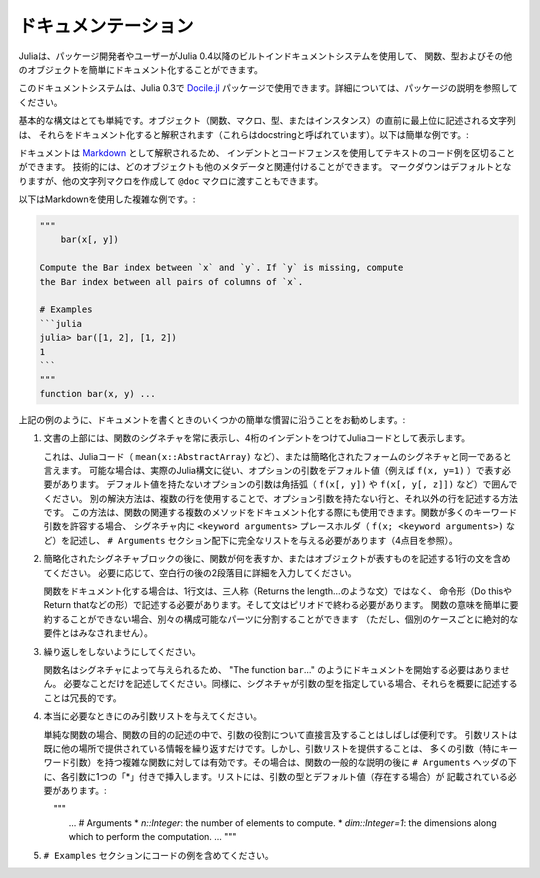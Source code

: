 .. _man-documentation:

.. 
 ***************
  Documentation
 ***************

******************
 ドキュメンテーション
******************

.. 
 Julia enables package developers and users to document functions, types and
 other objects easily via a built-in documentation system since Julia 0.4.

Juliaは、パッケージ開発者やユーザーがJulia 0.4以降のビルトインドキュメントシステムを使用して、
関数、型およびその他のオブジェクトを簡単にドキュメント化することができます。

.. 
  .. tip::

    This documentation system can also be used in Julia 0.3 via the
    `Docile.jl <https://github.com/MichaelHatherly/Docile.jl>`_ package; see
    the documentation for that package for more details.


.. tip::

このドキュメントシステムは、Julia 0.3で `Docile.jl <https://github.com/MichaelHatherly/Docile.jl>`_ 
パッケージで使用できます。詳細については、パッケージの説明を参照してください。

.. 
 The basic syntax is very simple: any string appearing at the top-level right
 before an object (function, macro, type or instance) will be interpreted as
 documenting it (these are called *docstrings*). Here is a very simple example:

基本的な構文はとても単純です。オブジェクト（関数、マクロ、型、またはインスタンス）の直前に最上位に記述される文字列は、
それらをドキュメント化すると解釈されます（これらはdocstringと呼ばれています）。以下は簡単な例です。:

.. doctest::

    "Tell whether there are too foo items in the array."
    foo(xs::Array) = ...

.. 
 Documentation is interpreted as `Markdown <https://en.wikipedia.org/wiki/Markdown>`_,
 so you can use indentation and code fences to delimit code examples from text.
 Technically, any object can be associated with any other as metadata;
 Markdown happens to be the default, but one can construct other string
 macros and pass them to the ``@doc`` macro just as well.

ドキュメントは `Markdown <https://en.wikipedia.org/wiki/Markdown>`_ として解釈されるため、
インデントとコードフェンスを使用してテキストのコード例を区切ることができます。
技術的には、どのオブジェクトも他のメタデータと関連付けることができます。
マークダウンはデフォルトとなりますが、他の文字列マクロを作成して ``@doc`` マクロに渡すこともできます。

.. 
 Here is a more complex example, still using Markdown:

以下はMarkdownを使用した複雑な例です。:

.. code-block:: julia

    """
        bar(x[, y])

    Compute the Bar index between `x` and `y`. If `y` is missing, compute
    the Bar index between all pairs of columns of `x`.

    # Examples
    ```julia
    julia> bar([1, 2], [1, 2])
    1
    ```
    """
    function bar(x, y) ...

.. 
 As in the example above, we recommend following some simple conventions when writing
 documentation:

上記の例のように、ドキュメントを書くときのいくつかの簡単な慣習に沿うことをお勧めします。:

.. 
 1. Always show the signature of a function at the top of the documentation,
    with a four-space indent so that it is printed as Julia code.

    This can be identical to the signature present in the Julia code
    (like ``mean(x::AbstractArray)``), or a simplified form.
    Optional arguments should be represented with their default values (i.e. ``f(x, y=1)``)
    when possible, following the actual Julia syntax. Optional arguments which
    do not have a default value should be put in brackets (i.e. ``f(x[, y])`` and
    ``f(x[, y[, z]])``). An alternative solution is to use several lines: one without
    optional arguments, the other(s) with them. This solution can also be used to document
    several related methods of a given function. When a function accepts many keyword
    arguments, only include a ``<keyword arguments>`` placeholder in the signature (i.e.
    ``f(x; <keyword arguments>)``), and give the complete list under an ``# Arguments``
    section (see point 4 below).

1. 文書の上部には、関数のシグネチャを常に表示し、4桁のインデントをつけてJuliaコードとして表示します。
   
   これは、Juliaコード（ ``mean(x::AbstractArray)`` など）、または簡略化されたフォームのシグネチャと同一であると言えます。
   可能な場合は、実際のJulia構文に従い、オプションの引数をデフォルト値（例えば ``f(x, y=1)`` ）で表す必要があります。
   デフォルト値を持たないオプションの引数は角括弧（ ``f(x[, y])`` や ``f(x[, y[, z]])`` など）で囲んでください。
   別の解決方法は、複数の行を使用することで、オプション引数を持たない行と、それ以外の行を記述する方法です。
   この方法は、関数の関連する複数のメソッドをドキュメント化する際にも使用できます。関数が多くのキーワード引数を許容する場合、
   シグネチャ内に ``<keyword arguments>`` プレースホルダ（ ``f(x; <keyword arguments>)`` など）を記述し、
   ``# Arguments`` セクション配下に完全なリストを与える必要があります（4点目を参照）。

.. 
 2. Include a single one-line sentence describing what the function does or what the
    object represents after the simplified signature block. If needed, provide more details
    in a second paragraph, after a blank line.

    The one-line sentence should use the imperative form ("Do this", "Return that") instead
    of the third person (do not write "Returns the length...") when documenting functions.
    It should end with a period. If the meaning of a function cannot be summarized easily,
    splitting it into separate composable parts could be beneficial (this should not be
    taken as an absolute requirement for every single case though).

2. 簡略化されたシグネチャブロックの後に、関数が何を表すか、またはオブジェクトが表すものを記述する1行の文を含めてください。
   必要に応じて、空白行の後の2段落目に詳細を入力してください。
   
   関数をドキュメント化する場合は、1行文は、三人称（Returns the length…のような文）ではなく、
   命令形（Do thisやReturn thatなどの形）で記述する必要があります。そして文はピリオドで終わる必要があります。
   関数の意味を簡単に要約することができない場合、別々の構成可能なパーツに分割することができます
   （ただし、個別のケースごとに絶対的な要件とはみなされません）。

.. 
 3. Do not repeat yourself.

    Since the function name is given by the signature, there is no need to
    start the documentation with "The function ``bar``...": go straight to the point.
    Similarly, if the signature specifies the types of the arguments, mentioning them
    in the description is redundant.

3. 繰り返しをしないようにしてください。
  
   関数名はシグネチャによって与えられるため、 "The function ``bar``..." のようにドキュメントを開始する必要はありません。
   必要なことだけを記述してください。同様に、シグネチャが引数の型を指定している場合、それらを概要に記述することは冗長的です。 

.. 
 4. Only provide an argument list when really necessary.

    For simple functions, it is often clearer to mention the role of the arguments directly
    in the description of the function's purpose. An argument list would only repeat
    information already provided elsewhere. However, providing an argument list can be a good
    idea for complex functions with many arguments (in particular keyword arguments).
    In that case, insert it after the general description of the function, under
    an ``# Arguments`` header, with one ``*`` bullet for each argument. The list should
    mention the types and default values (if any) of the arguments::

4. 本当に必要なときにのみ引数リストを与えてください。
    
   単純な関数の場合、関数の目的の記述の中で、引数の役割について直接言及することはしばしば便利です。
   引数リストは既に他の場所で提供されている情報を繰り返すだけです。しかし、引数リストを提供することは、
   多くの引数（特にキーワード引数）を持つ複雑な関数に対しては有効です。その場合は、関数の一般的な説明の後に
   ``# Arguments`` ヘッダの下に、各引数に1つの「*」付きで挿入します。リストには、引数の型とデフォルト値（存在する場合）が
   記載されている必要があります。::
   
       """
       ...
       # Arguments
       * `n::Integer`: the number of elements to compute.
       * `dim::Integer=1`: the dimensions along which to perform the computation.
       ...
       """

.. 
 5. Include any code examples in an ``# Examples`` section.

    Examples should, whenever possible, be written as *doctests*. A *doctest* is a fenced
    code block (see `Code blocks`_) starting with `````jldoctest`` and contains any number of
    ``julia>`` prompts together with inputs and expected outputs that mimic the Julia REPL.

    For example in the following docstring a variable ``a`` is defined and the expected
    result, as printed in a Julia REPL, appears afterwards::

5. ``# Examples`` セクションにコードの例を含めてください。
